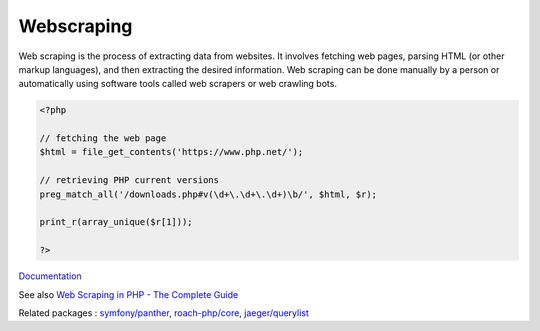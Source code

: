 .. _webscraping:
.. _web_scraping:

Webscraping
-----------

Web scraping is the process of extracting data from websites. It involves fetching web pages, parsing HTML (or other markup languages), and then extracting the desired information. Web scraping can be done manually by a person or automatically using software tools called web scrapers or web crawling bots.

.. code-block:: php
   
   <?php
   
   // fetching the web page
   $html = file_get_contents('https://www.php.net/');
   
   // retrieving PHP current versions
   preg_match_all('/downloads.php#v(\d+\.\d+\.\d+)\b/', $html, $r);
   
   print_r(array_unique($r[1]));
   
   ?>


`Documentation <https://en.wikipedia.org/wiki/Web_scraping>`__

See also `Web Scraping in PHP - The Complete Guide <https://proxiesapi.com/articles/web-scraping-in-php-the-complete-guide>`_

Related packages : `symfony/panther <https://packagist.org/packages/symfony/panther>`_, `roach-php/core <https://packagist.org/packages/roach-php/core>`_, `jaeger/querylist <https://packagist.org/packages/jaeger/querylist>`_
